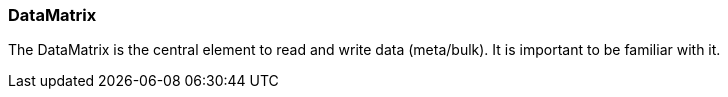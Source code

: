 === DataMatrix
:Author:    Andreas Krantz
:Email:     totonga@gmail.com

****
The DataMatrix is the central element to read and write data (meta/bulk). It is important to be familiar with it.
****

